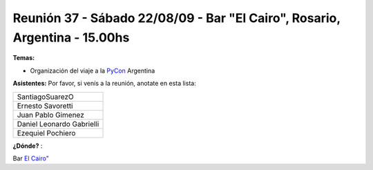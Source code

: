 
Reunión 37 - Sábado 22/08/09 - Bar "El Cairo", Rosario, Argentina - 15.00hs
---------------------------------------------------------------------------

**Temas:**

* Organización del viaje a la PyCon_ Argentina

**Asistentes:** Por favor, si venís a la reunión, anotate en esta lista:

.. csv-table::

    SantiagoSuarezO
    Ernesto Savoretti
    Juan Pablo Gimenez
    Daniel Leonardo Gabrielli
    Ezequiel Pochiero


**¿Dónde?** :

Bar  `El Cairo"`_


.. _El Cairo": http://maps.google.com/maps/ms?ie=UTF8&hl=en&msa=0&msid=101867880409776015898.0004715cb637fee827659&ll=-32.944928,-60.638437&spn=0.002922,0.005381&t=h&z=18"

.. _pycon: /pycon
